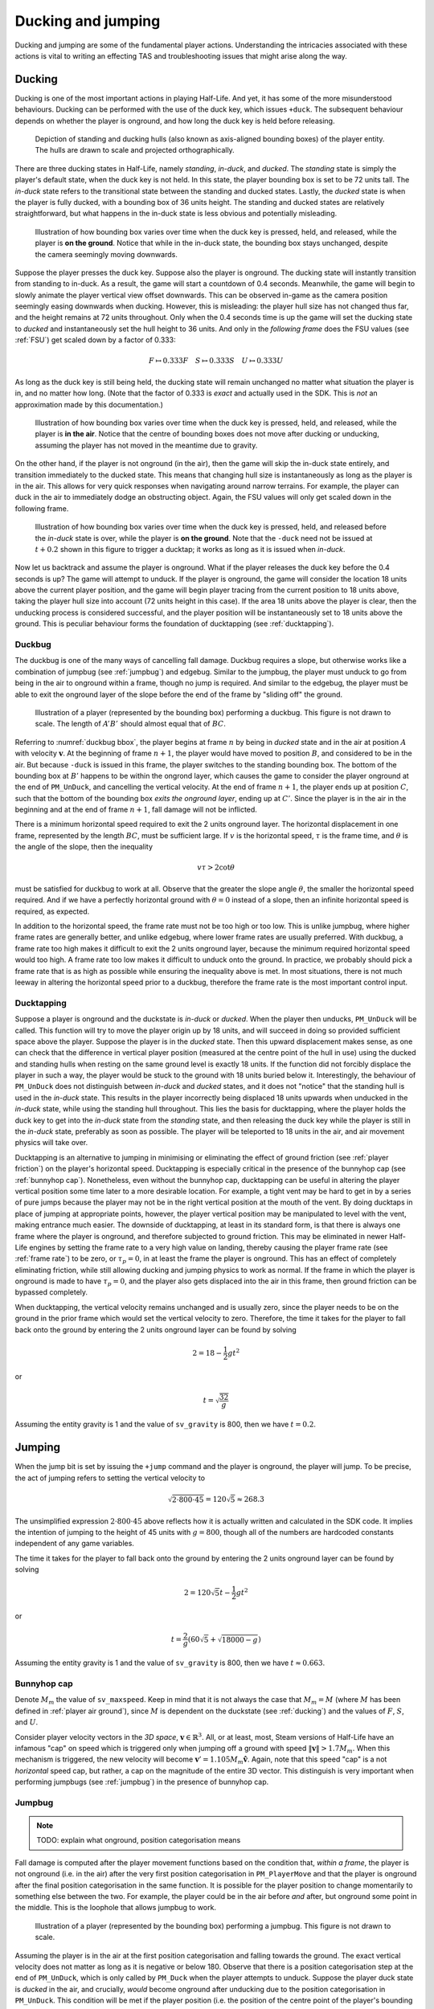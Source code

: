 Ducking and jumping
===================

Ducking and jumping are some of the fundamental player actions. Understanding the intricacies associated with these actions is vital to writing an effecting TAS and troubleshooting issues that might arise along the way.

.. _ducking:

Ducking
-------

Ducking is one of the most important actions in playing Half-Life. And yet, it has some of the more misunderstood behaviours. Ducking can be performed with the use of the duck key, which issues ``+duck``. The subsequent behaviour depends on whether the player is onground, and how long the duck key is held before releasing.

.. figure:: images/player-hulls.svg

   Depiction of standing and ducking hulls (also known as axis-aligned bounding boxes) of the player entity. The hulls are drawn to scale and projected orthographically.

There are three ducking states in Half-Life, namely *standing*, *in-duck*, and *ducked*. The *standing* state is simply the player's default state, when the duck key is not held. In this state, the player bounding box is set to be 72 units tall. The *in-duck* state refers to the transitional state between the standing and ducked states. Lastly, the *ducked* state is when the player is fully ducked, with a bounding box of 36 units height. The standing and ducked states are relatively straightforward, but what happens in the in-duck state is less obvious and potentially misleading.

.. figure:: images/ducking-sequence-ground.svg

   Illustration of how bounding box varies over time when the duck key is pressed, held, and released, while the player is **on the ground**. Notice that while in the in-duck state, the bounding box stays unchanged, despite the camera seemingly moving downwards.

Suppose the player presses the duck key. Suppose also the player is onground. The ducking state will instantly transition from standing to in-duck. As a result, the game will start a countdown of 0.4 seconds. Meanwhile, the game will begin to slowly animate the player vertical view offset downwards. This can be observed in-game as the camera position seemingly easing downwards when ducking. However, this is misleading: the player hull size has not changed thus far, and the height remains at 72 units throughout. Only when the 0.4 seconds time is up the game will set the ducking state to *ducked* and instantaneously set the hull height to 36 units. And only in the *following frame* does the FSU values (see :ref:`FSU`) get scaled down by a factor of 0.333:

.. math:: F \mapsto 0.333F \quad S \mapsto 0.333S \quad U \mapsto 0.333U

As long as the duck key is still being held, the ducking state will remain unchanged no matter what situation the player is in, and no matter how long. (Note that the factor of 0.333 is *exact* and actually used in the SDK. This is *not* an approximation made by this documentation.)

.. figure:: images/ducking-sequence-air.svg

   Illustration of how bounding box varies over time when the duck key is pressed, held, and released, while the player is **in the air**. Notice that the centre of bounding boxes does not move after ducking or unducking, assuming the player has not moved in the meantime due to gravity.

On the other hand, if the player is not onground (in the air), then the game will skip the in-duck state entirely, and transition immediately to the ducked state. This means that changing hull size is instantaneously as long as the player is in the air. This allows for very quick responses when navigating around narrow terrains. For example, the player can duck in the air to immediately dodge an obstructing object. Again, the FSU values will only get scaled down in the following frame.

.. figure:: images/ducking-sequence-ducktap.svg

   Illustration of how bounding box varies over time when the duck key is pressed, held, and released before the *in-duck* state is over, while the player is **on the ground**. Note that the ``-duck`` need not be issued at :math:`t + 0.2` shown in this figure to trigger a ducktap; it works as long as it is issued when *in-duck*.

Now let us backtrack and assume the player is onground. What if the player releases the duck key before the 0.4 seconds is up? The game will attempt to unduck. If the player is onground, the game will consider the location 18 units above the current player position, and the game will begin player tracing from the current position to 18 units above, taking the player hull size into account (72 units height in this case). If the area 18 units above the player is clear, then the unducking process is considered successful, and the player position will be instantaneously set to 18 units above the ground. This is peculiar behaviour forms the foundation of ducktapping (see :ref:`ducktapping`).

.. _duckbug:

Duckbug
~~~~~~~

The duckbug is one of the many ways of cancelling fall damage. Duckbug requires a slope, but otherwise works like a combination of jumpbug (see :ref:`jumpbug`) and edgebug. Similar to the jumpbug, the player must unduck to go from being in the air to onground within a frame, though no jump is required. And similar to the edgebug, the player must be able to exit the onground layer of the slope before the end of the frame by "sliding off" the ground.

.. figure:: images/duckbug-bbox.svg
   :name: duckbug bbox

   Illustration of a player (represented by the bounding box) performing a duckbug. This figure is not drawn to scale. The length of :math:`\mathit{A'B'}` should almost equal that of :math:`\mathit{BC}`.

Referring to :numref:`duckbug bbox`, the player begins at frame :math:`n` by being in *ducked* state and in the air at position :math:`A` with velocity :math:`\mathbf{v}`. At the beginning of frame :math:`n + 1`, the player would have moved to position :math:`B`, and considered to be in the air. But because ``-duck`` is issued in this frame, the player switches to the standing bounding box. The bottom of the bounding box at :math:`B'` happens to be within the ongrond layer, which causes the game to consider the player onground at the end of ``PM_UnDuck``, and cancelling the vertical velocity. At the end of frame :math:`n + 1`, the player ends up at position :math:`C`, such that the bottom of the bounding box *exits the onground layer*, ending up at :math:`C'`. Since the player is in the air in the beginning and at the end of frame :math:`n + 1`, fall damage will not be inflicted.

There is a minimum horizontal speed required to exit the 2 units onground layer. The horizontal displacement in one frame, represented by the length :math:`\mathit{BC}`, must be sufficient large. If :math:`v` is the horizontal speed, :math:`\tau` is the frame time, and :math:`\theta` is the angle of the slope, then the inequality

.. math:: v \tau > 2 \cot\theta

must be satisfied for duckbug to work at all. Observe that the greater the slope angle :math:`\theta`, the smaller the horizontal speed required. And if we have a perfectly horizontal ground with :math:`\theta = 0` instead of a slope, then an infinite horizontal speed is required, as expected.

In addition to the horizontal speed, the frame rate must not be too high or too low. This is unlike jumpbug, where higher frame rates are generally better, and unlike edgebug, where lower frame rates are usually preferred. With duckbug, a frame rate too high makes it difficult to exit the 2 units onground layer, because the minimum required horizontal speed would too high. A frame rate too low makes it difficult to unduck onto the ground. In practice, we probably should pick a frame rate that is as high as possible while ensuring the inequality above is met. In most situations, there is not much leeway in altering the horizontal speed prior to a duckbug, therefore the frame rate is the most important control input.

.. _ducktapping:

Ducktapping
~~~~~~~~~~~

Suppose a player is onground and the duckstate is *in-duck* or *ducked*. When the player then unducks, ``PM_UnDuck`` will be called. This function will try to move the player origin up by 18 units, and will succeed in doing so provided sufficient space above the player. Suppose the player is in the *ducked* state. Then this upward displacement makes sense, as one can check that the difference in vertical player position (measured at the centre point of the hull in use) using the ducked and standing hulls when resting on the same ground level is exactly 18 units. If the function did not forcibly displace the player in such a way, the player would be stuck to the ground with 18 units buried below it. Interestingly, the behaviour of ``PM_UnDuck`` does not distinguish between *in-duck* and *ducked* states, and it does not "notice" that the standing hull is used in the *in-duck* state. This results in the player incorrectly being displaced 18 units upwards when unducked in the *in-duck* state, while using the standing hull throughout. This lies the basis for ducktapping, where the player holds the duck key to get into the *in-duck* state from the *standing* state, and then releasing the duck key while the player is still in the *in-duck* state, preferably as soon as possible. The player will be teleported to 18 units in the air, and air movement physics will take over.

Ducktapping is an alternative to jumping in minimising or eliminating the effect of ground friction (see :ref:`player friction`) on the player's horizontal speed. Ducktapping is especially critical in the presence of the bunnyhop cap (see :ref:`bunnyhop cap`). Nonetheless, even without the bunnyhop cap, ducktapping can be useful in altering the player vertical position some time later to a more desirable location. For example, a tight vent may be hard to get in by a series of pure jumps because the player may not be in the right vertical position at the mouth of the vent. By doing ducktaps in place of jumping at appropriate points, however, the player vertical position may be manipulated to level with the vent, making entrance much easier. The downside of ducktapping, at least in its standard form, is that there is always one frame where the player is onground, and therefore subjected to ground friction. This may be eliminated in newer Half-Life engines by setting the frame rate to a very high value on landing, thereby causing the player frame rate (see :ref:`frame rate`) to be zero, or :math:`\tau_p = 0`, in at least the frame the player is onground. This has an effect of completely eliminating friction, while still allowing ducking and jumping physics to work as normal. If the frame in which the player is onground is made to have :math:`\tau_p = 0`, and the player also gets displaced into the air in this frame, then ground friction can be bypassed completely.

When ducktapping, the vertical velocity remains unchanged and is usually zero, since the player needs to be on the ground in the prior frame which would set the vertical velocity to zero. Therefore, the time it takes for the player to fall back onto the ground by entering the 2 units onground layer can be found by solving

.. math:: 2 = 18 - \frac{1}{2} gt^2

or

.. math:: t = \sqrt{\frac{32}{g}}

Assuming the entity gravity is 1 and the value of ``sv_gravity`` is 800, then we have :math:`t = 0.2`.

.. _jumping:

Jumping
-------

When the jump bit is set by issuing the ``+jump`` command and the player is onground, the player will jump. To be precise, the act of jumping refers to setting the vertical velocity to

.. math:: \sqrt{2 \cdot 800 \cdot 45} = 120 \sqrt{5} \approx 268.3

The unsimplified expression :math:`2 \cdot 800 \cdot 45` above reflects how it is actually written and calculated in the SDK code. It implies the intention of jumping to the height of 45 units with :math:`g = 800`, though all of the numbers are hardcoded constants independent of any game variables.

The time it takes for the player to fall back onto the ground by entering the 2 units onground layer can be found by solving

.. math:: 2 = 120 \sqrt{5} t - \frac{1}{2} gt^2

or

.. math:: t = \frac{2}{g} \left( 60\sqrt{5} + \sqrt{18000 - g} \right)

Assuming the entity gravity is 1 and the value of ``sv_gravity`` is 800, then we have :math:`t \approx 0.663`.

.. _bunnyhop cap:

Bunnyhop cap
~~~~~~~~~~~~

Denote :math:`M_m` the value of ``sv_maxspeed``. Keep in mind that it is not always the case that :math:`M_m = M` (where :math:`M` has been defined in :ref:`player air ground`), since :math:`M` is dependent on the duckstate (see :ref:`ducking`) and the values of :math:`F`, :math:`S`, and :math:`U`.

Consider player velocity vectors in the *3D space*, :math:`\mathbf{v} \in \mathbb{R}^3`. All, or at least, most, Steam versions of Half-Life have an infamous "cap" on speed which is triggered only when jumping off a ground with speed :math:`\lVert\mathbf{v}\rVert > 1.7M_m`. When this mechanism is triggered, the new velocity will become :math:`\mathbf{v}' = 1.105 M_m \mathbf{\hat{v}}`. Again, note that this speed "cap" is a not *horizontal* speed cap, but rather, a cap on the magnitude of the entire 3D vector. This distinguish is very important when performing jumpbugs (see :ref:`jumpbug`) in the presence of bunnyhop cap.

.. _jumpbug:

Jumpbug
~~~~~~~

.. note:: TODO: explain what onground, position categorisation means

Fall damage is computed after the player movement functions based on the condition that, *within a frame*, the player is not onground (i.e. in the air) after the very first position categorisation in ``PM_PlayerMove`` and that the player is onground after the final position categorisation in the same function. It is possible for the player position to change momentarily to something else between the two. For example, the player could be in the air before *and* after, but onground some point in the middle. This is the loophole that allows jumpbug to work.

.. figure:: images/jumpbug-bbox.svg

   Illustration of a player (represented by the bounding box) performing a jumpbug. This figure is not drawn to scale.

Assuming the player is in the air at the first position categorisation and falling towards the ground. The exact vertical velocity does not matter as long as it is negative or below 180. Observe that there is a position categorisation step at the end of ``PM_UnDuck``, which is only called by ``PM_Duck`` when the player attempts to unduck. Suppose the player duck state is *ducked* in the air, and crucially, *would* become onground after unducking due to the position categorisation in ``PM_UnDuck``. This condition will be met if the player position (i.e. the position of the centre point of the player's bounding box) is between 36 to 38 units above the ground when the unducking is done, *and* the vertical velocity is below 180. [#poscalc]_ If these conditions are met, and if the player now unducks, the player will be considered onground at the end of ``PM_UnDuck``. As a result, the subsequent player physics will be run with that assumption.

As explained in :ref:`jumping`, a player is allowed to jump only if the player is onground at the moment when ``PM_Jump`` is called. Therefore, if the player is onground after ``PM_UnDuck``, the player will be allowed to jump, regardless of what happened before unducking! By jumping, the vertical velocity will be set to the positive value given in :ref:`jumping`. Since this value is larger than the 180 ups limit for being onground, the final position categorisation (occurs after ``PM_WalkMove`` or ``PM_AirMove``) will consider the player to be in the air again. As a result, the game sees the player as being in the air before *and* after, and thus the fall damage will be completely bypassed.

The criteria for jumpbug is extremely stringent. There is a mere 2 units window for jumpbug to work. Therefore, the frame rate plays a significant role in enabling jumpbug. The higher the frame rate, the smaller the difference between player positions before and after a frame, and therefore more likely to hit the 2 units window. The exact frame rate needed depends on the height and initial falling speed.

Effect of bunnyhop cap
++++++++++++++++++++++

It is very important to note that, jumpbug may trigger the bunnyhop cap as well (see :ref:`bunnyhop cap`). In fact, jumpbug is significantly prone to triggering it, because the bunnyhop cap considers the 3D velocity vector and not just in the horizontal directions. For example, suppose the player is moving with velocity :math:`\mathbf{v} = \langle 320, 0, -800\rangle` with default :math:`M_m = 320`. After a jumpbug, the new velocity will be cut to :math:`\mathbf{v}' \approx \langle 131.3, 0, -328.3\rangle`. Then, before ``PM_Jump`` returns, the vertical speed is set to that given in :ref:`jumping`. Notice that, despite the horizontal speed being less than the cap, it is still scaled down due to the very high vertical speed. The conclusion is that jumpbug should be avoided as far as possible when the bunnyhop cap is a significant concern, and alternative methods of avoiding fall damage, such as the edgebug or duckbug (:ref:`duckbug`) should be used instead.

.. _duckjump:

Duckjump
~~~~~~~~

.. TODO model animation

Fast stair climbing
-------------------

Stairs are not exactly ubiquitous in Half-Life, though they are still fairly common, and mastering how to climb stairs as fast as possible is an essential to every speedrunner. When walking up to a step, the game checks if the step has height less than or equal to ``sv_stepsize``, which has a default value of 18. If this is indeed the case, instead of getting blocked by the step, the player would simply "teleport" up by the step size and continue moving forward as though the step was not there. However, this ability to simply "walk up" to a step does not work when the player is in the air. If the player flies into stairs without jumping or ducking, the motion will be stopped entirely.

Although it has roots in the Counter Strike and Adrenaline Gamer jump maps, quadrazid popularised the trick of ducking and unducking repeatedly to climb stairs in Half-Life. This has been referred to by various names, including duckspamming, duckrolling, ducklooping, and doubleducking. We will call it *fast stair climbing* for less ambiguity. When the ducking frequency is set to the right value, which may be achieved by the rudimentary method of changing frame rates, the player will magically be able to climb stairs fluently as though the they were a simple slope. Fundamentally, the mechanism that allows this trick to work is ducktapping (see :ref:`ducktapping`). Ducktapping from step to step is fast because it does not add vertical speed, unlike jumping.

However, there still are restrictions on how fast one could travel horizontally when implementing this trick. When ducktapping from a step, it takes time for gravity to pull the player down and land on the next step. If the horizontal speed is too high, the player might crash into a step further ahead and stopping the horizontal motion as a result. This section is devoted to better understand these speed limits.

Preliminaries
~~~~~~~~~~~~~

Referring to :numref:`stairparts` and borrowing architectural terminology, we will define a step to be a *riser* (vertical wall) of *rise height* :math:`h` followed by a *tread* (horizontal ground) of *tread depth* :math:`d`. Most stairs in Half-Life are homogeneous, in that the measurements of every step are the same throughout. This assumption will simplify analyses and cover the vast majority of circumstances a speedrunner would encounter in the field. On that account, we could describe stairs by the 3-tuple :math:`(d, h, n)` which encodes the tread depth, rise height, and number of steps respectively.

.. TODO: change this to svg

.. figure:: images/stairparts.png
   :name: stairparts

   A schematic drawing of a stair.

As described in ducking physics, tapping the duck key causes the player to teleport 18 units upward. However, if we consider the player position at the feet rather than the bounding box centre, and the player ducks in the air, the player effectively teleports 36 units upward. The height of this teleportation may be denoted as :math:`H`.

Ducktapping yields a parabolic trajectory if the player also moves forward with nonzero speed :math:`v`. The horizontal distance from the point at which ducktapping is initiated to the landing point is :math:`D`. This distance is a function of only :math:`v`, :math:`H`, :math:`g`, :math:`d`, :math:`h`, and the *depth offset* :math:`\phi`. The depth offset is the distance from the edge of a step on which the player is standing to the player's feet, and so :math:`0 \le \phi < d`. In a given set of stair steps, :math:`d`, :math:`h`, and :math:`g` are fixed, and :math:`v` is also more or less constant. This leaves :math:`D` to be dependent only on :math:`H` and :math:`\phi`, the former of which takes only two possible values.

The climbing action roughly refers to how the trajectory emerges that is also dependent on all the variables that define :math:`D`. After a ducktap the new :math:`\phi'` satisfies :math:`\phi' \equiv \phi + D \pmod{d}`, and therefore

.. math:: \Delta\phi \equiv D \pmod{d}

This change in :math:`\phi` after landing on a new step is used in defining the four possible climbing actions:

constant action
  :math:`\Delta\phi = 0`
leading action
  :math:`\Delta\phi > 0`
trailing action
  :math:`\Delta\phi < 0`
colliding action
  collision with a riser, :math:`\Delta\phi` is undefined

If leading or trailing action is attainable on some values of :math:`\phi`, then there must exist other values of :math:`\phi` on which it is not. To see why, suppose :math:`\Delta\phi = d/2`. If the player ducktaps at old :math:`\phi = 3d/4`, then the player may simply collide with the riser of the step ahead of the supposed landing step. Similarly, suppose :math:`\Delta\phi = -d/2`, and the player ducktaps at old :math:`\phi = 0`, then the player would simply not be able to reach the desired landing step at all, and would instead collide with the riser or simply lands on the step before the desired one. The range of :math:`\phi` values that will *not* degenerate into colliding action may be called the *leading window* and *trailing window* associated with leading and trailing actions, the sizes of which may be denoted as :math:`\delta_\ell` and :math:`\delta_t`.

To compute the window sizes, we first note that the player trajectory may be given by the following equation of motion, relative to the edge of the current step:

.. math:: y = H - \frac{g}{2v^2} \left( x - \phi \right)^2

Denote :math:`k` the number of steps advanced, so that if we ducktap at some step :math:`p`, we land on step :math:`p + k`. To compute the window sizes, we solve

.. math:: H - \frac{g}{2v^2} \left( \left( k + 1 \right) d - \delta_\ell \right)^2 - kh - 2 = 0 \\
          kh \le H - \frac{g}{2v^2} \left( \left( k - 1 \right) d + \delta_r \right)^2 \le kh + 2
   :name: delta equations

To solve these systems, for each :math:`0 \le k \le \min(\lfloor H/h \rfloor, n)`, solve for :math:`\delta_1` algebraically. A solution is valid if :math:`0 \le \delta_\ell < d`. The same is repeated for :math:`\delta_r`, except that the solution should be computed as an interval and it is valid if it overlaps with :math:`[0, d)`. Once :math:`\delta_\ell` and :math:`\delta_r` have been found, the distances :math:`D_\ell` and :math:`D_r` can be trivially computed as

.. math:: D_\ell = \left( k + 1 \right) d - \delta_\ell \qquad D_r = \left( k - 1 \right) d + \delta_r
   :name: D from delta

Single-action climbing
~~~~~~~~~~~~~~~~~~~~~~

The simplest climbing strategy may be called the *single-action climbing*. This refers to stair climbing by the same type of climbing action.

The constant action is the simplest climbing action. It preserves :math:`\phi`, and therefore will never collide with the riser of any step. This action can be used to climb stairs for an indefinite amount of time without collision, as long as all other variables on which :math:`\phi` depends on remain constant. This type of climbing action serves as a baseline on stair climbing speed, which may be improved upon by use of other climbing strategies. The constant action requires :math:`D` to be a multiple of :math:`d`, which implies, from :eq:`D from delta`, that we must have :math:`\delta = 0`. Setting :math:`\delta = 0` in :eq:`delta equations` yields an easy way to compute the required :math:`v`.

The constant action, however, does not yield the highest :math:`v` possible to climb stairs. To increase the speed without collision, we can implement the leading action as the sole action for climbing, because intuitively, increasing :math:`\phi` requires a greater speed than keeping it constant. However, the speed cannot be too great or collision will ensue. Assuming a finite number of ducktaps :math:`m` over all of the :math:`n` steps and a constant speed :math:`v`, the increase in offset :math:`\Delta\phi` must be evenly distributed among the :math:`m` ducktaps, so that :math:`\phi \approx d` at the final ducktap, barely avoiding collision. [#phidapprox]_ To this end, we require

.. math:: \Delta\phi \approx \frac{d}{m - 1}

This, of course, assumes :math:`m \ge 2`. If there is only one ducktap required, then there must only be one step, and there is no speed limit defined for ducktapping away from stairs. If :math:`\Delta\phi` and :math:`k` are known, we can compute :math:`D`, and therefore :math:`\delta` using :eq:`D from delta` and therefore the required speed :math:`v` using :eq:`delta equations`.

The trailing action can also be chosen as the sole action for climbing if the speed limit is higher than that of the other actions. Similar to using leading action as the action of choice, the *decrease* in :math:`\phi` must be evenly distributed among the :math:`m` ducktaps. This implies the existence of a *lower* speed limit required to avoid collision. We have

.. math:: \Delta\phi \approx -\frac{d}{m - 1}

The required speed can be computed similarly.

.. ================================================================================
   FIXME FIXME FIXME

   not D_r! should be D_t for trailing

.. ================================================================================
   TODO

   talk about the special case of 16 units high steps

   TODO

   talk about ducktapping _within_ a tread

Mixed-action climbing
~~~~~~~~~~~~~~~~~~~~~

Rather than using the same action throughout the climb, it may be possible to use both leading and trailing actions on different values of :math:`\phi`, depending on the stair and player movement configurations.

Suppose the :math:`\phi` cycles between two points. Then :math:`\Delta\phi_\ell = -\Delta\phi_r`, implying :math:`D_\ell \equiv -D_r \pmod{d}` or :math:`D_\ell + D_r \equiv 0 \pmod{d}`. Now suppose we have :math:`D_\ell + D_r = 3d`, for example, with :math:`k_\ell = 1` and :math:`k_r = 2`. What is the set of solution that satisfy the equations?

.. TODO maybe we should first find an example of configuration where both leading and trailing exist first!

.. A quick FindInstance in mathematica doesn't seem to have any solutions???? Maybe it can't be like a cycle, maybe it's irrational and has no cycles!







.. ================================================================================

   TODO

   talk about edgejumping stair steps


.. rubric:: Footnotes

.. [#poscalc] The bottom position is half the height of the player's bounding box below the centre position. The height of the bounding box is 72 units, therefore half the height is 36 units. On the other hand, one condition for being onground is that the bottom of the player's bounding box lies within 2 units above the ground. It follows that the centre position must be between 36 and 38 units above the ground.

.. [#phidapprox] The :math:`\approx` symbol is required here because the final :math:`\phi` cannot exactly be equal to :math:`d`, as the position at :math:`\phi = d` is not included in the set of all possible positions along the tread of a step.
